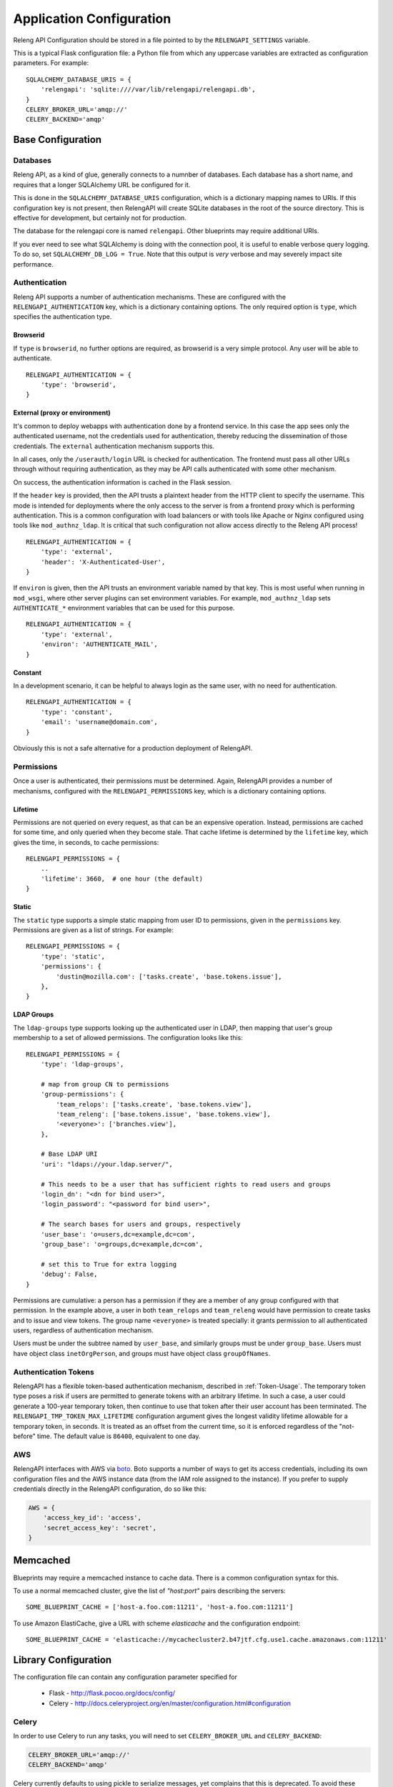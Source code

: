 Application Configuration
=========================

Releng API Configuration should be stored in a file pointed to by the ``RELENGAPI_SETTINGS`` variable.

This is a typical Flask configuration file: a Python file from which any uppercase variables are extracted as configuration parameters.
For example::

    SQLALCHEMY_DATABASE_URIS = {
        'relengapi': 'sqlite:////var/lib/relengapi/relengapi.db',
    }
    CELERY_BROKER_URL='amqp://'
    CELERY_BACKEND='amqp'

Base Configuration
------------------

Databases
.........

Releng API, as a kind of glue, generally connects to a numnber of databases.
Each database has a short name, and requires that a longer SQLAlchemy URL be configured for it.

This is done in the ``SQLALCHEMY_DATABASE_URIS`` configuration, which is a dictionary mapping names to URIs.
If this configuration key is not present, then RelengAPI will create SQLite databases in the root of the source directory.
This is effective for development, but certainly not for production.

The database for the relengapi core is named ``relengapi``.
Other blueprints may require additional URIs.

If you ever need to see what SQLAlchemy is doing with the connection pool, it is useful to enable verbose query logging.
To do so, set ``SQLALCHEMY_DB_LOG = True``.
Note that this output is *very* verbose and may severely impact site performance.

.. _Deployment-Authentication:

Authentication
..............

Releng API supports a number of authentication mechanisms.
These are configured with the ``RELENGAPI_AUTHENTICATION`` key, which is a dictionary containing options.
The only required option is ``type``, which specifies the authentication type.

Browserid
~~~~~~~~~

If ``type`` is ``browserid``, no further options are required, as browserid is a very simple protocol.
Any user will be able to authenticate. ::

    RELENGAPI_AUTHENTICATION = {
        'type': 'browserid',
    }

External (proxy or environment)
~~~~~~~~~~~~~~~~~~~~~~~~~~~~~~~

It's common to deploy webapps with authentication done by a frontend service.
In this case the app sees only the authenticated username, not the credentials used for authentication, thereby reducing the dissemination of those credentials.
The ``external`` authentication mechanism supports this.

In all cases, only the ``/userauth/login`` URL is checked for authentication.
The frontend must pass all other URLs through without requiring authentication, as they may be API calls authenticated with some other mechanism.

On success, the authentication information is cached in the Flask session.

If the ``header`` key is provided, then the API trusts a plaintext header from the HTTP client to specify the username.
This mode is intended for deployments where the only access to the server is from a frontend proxy which is performing authentication.
This is a common configuration with load balancers or with tools like Apache or Nginx configured using tools like ``mod_authnz_ldap``.
It is critical that such configuration not allow access directly to the Releng API process!  ::

    RELENGAPI_AUTHENTICATION = {
        'type': 'external',
        'header': 'X-Authenticated-User',
    }

If ``environ`` is given, then the API trusts an environment variable named by that key.
This is most useful when running in ``mod_wsgi``, where other server plugins can set environment variables.
For example, ``mod_authnz_ldap`` sets ``AUTHENTICATE_*`` environment variables that can be used for this purpose. ::

    RELENGAPI_AUTHENTICATION = {
        'type': 'external',
        'environ': 'AUTHENTICATE_MAIL',
    }

Constant
~~~~~~~~

In a development scenario, it can be helpful to always login as the same user, with no need for authentication. ::

    RELENGAPI_AUTHENTICATION = {
        'type': 'constant',
        'email': 'username@domain.com',
    }

Obviously this is not a safe alternative for a production deployment of RelengAPI.

.. _Deployment-Permissions:

Permissions
...........

Once a user is authenticated, their permissions must be determined.
Again, RelengAPI provides a number of mechanisms, configured with the ``RELENGAPI_PERMISSIONS`` key, which is a dictionary containing options.

Lifetime
~~~~~~~~

Permissions are not queried on every request, as that can be an expensive operation.
Instead, permissions are cached for some time, and only queried when they become stale.
That cache lifetime is determined by the ``lifetime`` key, which gives the time, in seconds, to cache permissions::

    RELENGAPI_PERMISSIONS = {
        ..
        'lifetime': 3660,  # one hour (the default)
    }

Static
~~~~~~

The ``static`` type supports a simple static mapping from user ID to permissions, given in the ``permissions`` key.
Permissions are given as a list of strings.
For example::

    RELENGAPI_PERMISSIONS = {
        'type': 'static',
        'permissions': {
            'dustin@mozilla.com': ['tasks.create', 'base.tokens.issue'],
        },
    }

LDAP Groups
~~~~~~~~~~~

The ``ldap-groups`` type supports looking up the authenticated user in LDAP, then mapping that user's group membership to a set of allowed permissions.
The configuration looks like this::

    RELENGAPI_PERMISSIONS = {
        'type': 'ldap-groups',

        # map from group CN to permissions
        'group-permissions': {
            'team_relops': ['tasks.create', 'base.tokens.view'],
            'team_releng': ['base.tokens.issue', 'base.tokens.view'],
            '<everyone>': ['branches.view'],
        },

        # Base LDAP URI
        'uri': "ldaps://your.ldap.server/",

        # This needs to be a user that has sufficient rights to read users and groups
        'login_dn': "<dn for bind user>",
        'login_password': "<password for bind user>",

        # The search bases for users and groups, respectively
        'user_base': 'o=users,dc=example,dc=com',
        'group_base': 'o=groups,dc=example,dc=com',

        # set this to True for extra logging
        'debug': False,
    }

Permissions are cumulative: a person has a permission if they are a member of any group configured with that permission.
In the example above, a user in both ``team_relops`` and ``team_releng`` would have permission to create tasks and to issue and view tokens.
The group name ``<everyone>`` is treated specially: it grants permission to all authenticated users, regardless of authentication mechanism.

Users must be under the subtree named by ``user_base``, and similarly groups must be under ``group_base``.
Users must have object class ``inetOrgPerson``, and groups must have object class ``groupOfNames``.

.. _Auth-Token-Config:

Authentication Tokens
.....................

RelengAPI has a flexible token-based authentication mechanism, described in :ref:`Token-Usage`.
The temporary token type poses a risk if users are permitted to generate tokens with an arbitrary lifetime.
In such a case, a user could generate a 100-year temporary token, then continue to use that token after their user account has been terminated.
The ``RELENGAPI_TMP_TOKEN_MAX_LIFETIME`` configuration argument gives the longest validity lifetime allowable for a temporary token, in seconds.
It is treated as an offset from the current time, so it is enforced regardless of the "not-before" time.
The default value is ``86400``, equivalent to one day.

AWS
...

RelengAPI interfaces with AWS via `boto <http://boto.readthedocs.org/>`_.
Boto supports a number of ways to get its access credentials, including its own configuration files and the AWS instance data (from the IAM role assigned to the instance).
If you prefer to supply credentials directly in the RelengAPI configuration, do so like this:

.. code-block:: none

    AWS = {
        'access_key_id': 'access',
        'secret_access_key': 'secret',
    }

.. _memcached-configuration:

Memcached
---------

Blueprints may require a memcached instance to cache data.
There is a common configuration syntax for this.

To use a normal memcached cluster, give the list of `"host:port"` pairs describing the servers::

    SOME_BLUEPRINT_CACHE = ['host-a.foo.com:11211', 'host-a.foo.com:11211']

To use Amazon ElastiCache, give a URL with scheme `elasticache` and the configuration endpoint::

    SOME_BLUEPRINT_CACHE = 'elasticache://mycachecluster2.b47jtf.cfg.use1.cache.amazonaws.com:11211'

Library Configuration
---------------------

The configuration file can contain any configuration parameter specified for

 * Flask - http://flask.pocoo.org/docs/config/
 * Celery - http://docs.celeryproject.org/en/master/configuration.html#configuration

Celery
......

In order to use Celery to run any tasks, you will need to set ``CELERY_BROKER_URL`` and ``CELERY_BACKEND``:

.. code-block:: none

    CELERY_BROKER_URL='amqp://'
    CELERY_BACKEND='amqp'

Celery currently defaults to using pickle to serialize messages, yet complains that this is deprecated.
To avoid these warnings, use JSON instead:

.. code-block:: none

    CELERY_ACCEPT_CONTENT=['json']
    CELERY_TASK_SERIALIZER='json'
    CELERY_RESULT_SERIALIZER='json'

Finally, by default Celery limits logging to the WARNING level.
To see more output from RelengAPI, without the additional verbose output from Celery itself, set ``RELENGAPI_CELERY_LOG_LEVEL`` to the desired level:

.. code-block:: none

    RELENGAPI_CELERY_LOG_LEVEL = 'DEBUG'

Documentation Configuration
---------------------------

The ``relengapi-docs`` package builds documentation from reStructuredText files, and must write the built HTML somewhere in this process.
By default, this is a sibling directory to the documentation source, but in a production environment that directory may not be writeable.
To customize the location, set ``DOCS_BUILD_DIR``.

Per-Blueprint Configuration
---------------------------

Each blueprint will have its own configuration variables, prefixed by the name of the blueprint.
These are described in the blueprint's own documentation.

Such configuration parameters are included in the same file.

